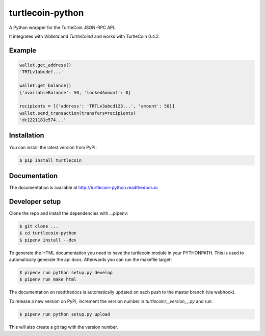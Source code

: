 turtlecoin-python
=================

.. image:: https://img.shields.io/pypi/v/turtlecoin.svg
	:target: https://pypi.python.org/pypi/turtlecoin

.. image:: https://img.shields.io/pypi/pyversions/turtlecoin.svg
	:target: https://pypi.python.org/pypi/turtlecoin

.. image:: https://img.shields.io/pypi/l/turtlecoin.svg
	:target: https://pypi.python.org/pypi/turtlecoin

.. image:: http://turtlecoin-python.readthedocs.io/en/latest/?badge=latest
    :target:  https://readthedocs.org/projects/turtlecoin-python/badge/?version=latest

A Python wrapper for the TurtleCoin JSON-RPC API.

It integrates with `Walletd` and `TurtleCoind` and works with TurtleCoin 0.4.2.

Example
-------

.. code-block:: python

    wallet.get_address()
    'TRTLv1abcdef...'

    wallet.get_balance()
    {'availableBalance': 50, 'lockedAmount': 0}

    recipients = [{'address': 'TRTLv3abcd123...', 'amount': 50}]
    wallet.send_transaction(transfers=recipients)
    'dc1221181e574...'

Installation
------------

You can install the latest version from PyPI:

.. code-block:: bash

    $ pip install turtlecoin

Documentation
-------------

The documentation is available at http://turtlecoin-python.readthedocs.io

Developer setup
---------------

Clone the repo and install the dependencies with ...pipenv:

.. code-block:: bash

    $ git clone ...
    $ cd turtlecoin-python
    $ pipenv install --dev

To generate the HTML documentation you need to have the turtlecoin module in
your PYTHONPATH. This is used to automatically generate the api docs.
Afterwards you can run the makefile target:

.. code-block:: bash

    $ pipenv run python setup.py develop
    $ pipenv run make html

The documentation on readthedocs is automatically updated on
each push to the master branch (via webhook).

To release a new version on PyPI, increment the version number
in `turtlecoin/__version__.py` and run:

.. code-block:: bash

    $ pipenv run python setup.py upload

This will also create a git tag with the version number.
